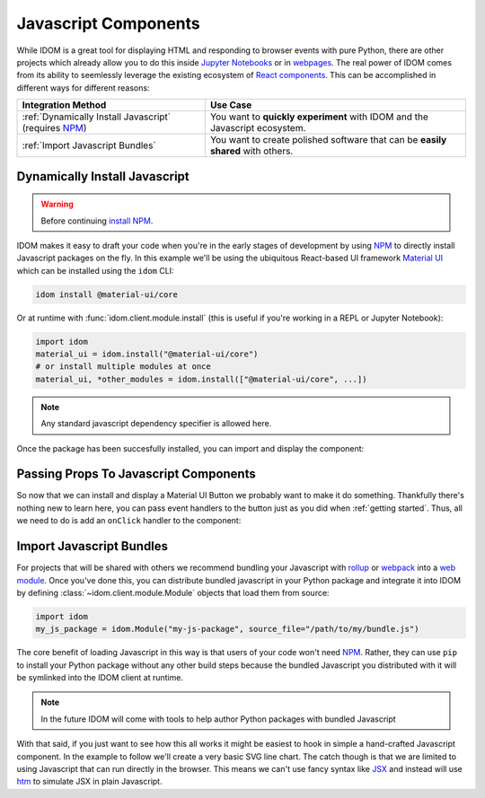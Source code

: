Javascript Components
=====================

While IDOM is a great tool for displaying HTML and responding to browser events with
pure Python, there are other projects which already allow you to do this inside
`Jupyter Notebooks <https://ipywidgets.readthedocs.io/en/latest/examples/Widget%20Basics.html>`__
or in
`webpages <https://blog.jupyter.org/and-voil%C3%A0-f6a2c08a4a93?gi=54b835a2fcce>`__.
The real power of IDOM comes from its ability to seemlessly leverage the existing
ecosystem of
`React components <https://reactjs.org/docs/components-and-props.html>`__.
This can be accomplished in different ways for different reasons:

.. list-table::
    :header-rows: 1

    *   - Integration Method
        - Use Case

    *   - :ref:`Dynamically Install Javascript` (requires NPM_)
        - You want to **quickly experiment** with IDOM and the Javascript ecosystem.

    *   - :ref:`Import Javascript Bundles`
        - You want to create polished software that can be **easily shared** with others.


Dynamically Install Javascript
------------------------------

.. warning::

    Before continuing `install NPM`_.

IDOM makes it easy to draft your code when you're in the early stages of development by
using NPM_ to directly install Javascript packages on the fly. In this example we'll be
using the ubiquitous React-based UI framework `Material UI`_ which can be installed
using the ``idom`` CLI:

.. code-block:: bash

    idom install @material-ui/core

Or at runtime with :func:`idom.client.module.install` (this is useful if you're working
in a REPL or Jupyter Notebook):

.. code-block::

    import idom
    material_ui = idom.install("@material-ui/core")
    # or install multiple modules at once
    material_ui, *other_modules = idom.install(["@material-ui/core", ...])

.. note::

    Any standard javascript dependency specifier is allowed here.

Once the package has been succesfully installed, you can import and display the component:

.. example:: material_ui_button_no_action


Passing Props To Javascript Components
--------------------------------------

So now that we can install and display a Material UI Button we probably want to make it
do something. Thankfully there's nothing new to learn here, you can pass event handlers
to the button just as you did when :ref:`getting started`. Thus, all we need to do is
add an ``onClick`` handler to the component:

.. example:: material_ui_button_on_click


Import Javascript Bundles
-------------------------

For projects that will be shared with others we recommend bundling your Javascript with
`rollup <https://rollupjs.org/guide/en/>`__ or `webpack <https://webpack.js.org/>`__
into a
`web module <https://developer.mozilla.org/en-US/docs/Web/JavaScript/Guide/Modules>`__.
Once you've done this, you can distribute bundled javascript in your Python package and
integrate it into IDOM by defining :class:`~idom.client.module.Module` objects that
load them from source:

.. code-block::

    import idom
    my_js_package = idom.Module("my-js-package", source_file="/path/to/my/bundle.js")

The core benefit of loading Javascript in this way is that users of your code won't need
NPM_. Rather, they can use ``pip`` to install your Python package without any other build
steps because the bundled Javascript you distributed with it will be symlinked into the
IDOM client at runtime.

.. note::

    In the future IDOM will come with tools to help author Python packages with bundled
    Javascript

With that said, if you just want to see how this all works it might be easiest to hook
in simple a hand-crafted Javascript component. In the example to follow we'll create a
very basic SVG line chart. The catch though is that we are limited to using Javascript
that can run directly in the browser. This means we can't use fancy syntax like
`JSX <https://reactjs.org/docs/introducing-jsx.html>`__ and instead will use
`htm <https://github.com/developit/htm>`__ to simulate JSX in plain Javascript.

.. example:: super_simple_chart


.. Links
.. =====

.. _Material UI: https://material-ui.com/
.. _NPM: https://www.npmjs.com
.. _install NPM: https://www.npmjs.com/get-npm
